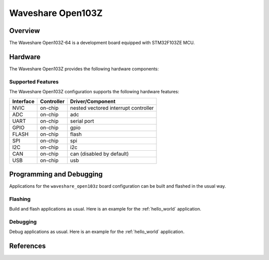 .. _waveshare_open103z_board:

Waveshare Open103Z
##################

Overview
********

The Waveshare Open103Z-64 is a development board equipped with STM32F103ZE MCU.

.. image:: img/waveshare_open103z.jpg

Hardware
********

The Waveshare Open103Z provides the following hardware components:

.. image:: img/waveshare_connector.PNG
.. image:: img/waveshare_connector_list.PNG

Supported Features
==================

The Waveshare Open103Z configuration supports the following hardware features:

+-----------+------------+--------------------------------------+
| Interface | Controller |      Driver/Component                |
+===========+============+======================================+
| NVIC      | on-chip    | nested vectored interrupt controller |
+-----------+------------+--------------------------------------+
| ADC       | on-chip    | adc                                  |
+-----------+------------+--------------------------------------+
| UART      | on-chip    | serial port                          |
+-----------+------------+--------------------------------------+
| GPIO      | on-chip    | gpio                                 |
+-----------+------------+--------------------------------------+
| FLASH     | on-chip    | flash                                |
+-----------+------------+--------------------------------------+
| SPI       | on-chip    | spi                                  |
+-----------+------------+--------------------------------------+
| I2C       | on-chip    | i2c                                  |
+-----------+------------+--------------------------------------+
| CAN       | on-chip    | can (disabled by default)            |
+-----------+------------+--------------------------------------+
| USB       | on-chip    | usb                                  |
+-----------+------------+--------------------------------------+

Programming and Debugging
*************************

Applications for the ``waveshare_open103z`` board configuration can be built and
flashed in the usual way.

Flashing
========

Build and flash applications as usual. Here is an example for the
:ref:`hello_world` application.

.. zephyr-app-commands::
   :zephyr-app: samples/hello_world
   :board: waveshare_open103z
   :goals: build flash

Debugging
=========

Debug applications as usual. Here is an example for the
:ref:`hello_world` application.

.. zephyr-app-commands::
   :zephyr-app: samples/hello_world
   :board: waveshare_open103z
   :maybe-skip-config:
   :goals: debug

References
**********

.. target-notes::

.. _Waveshare: https://www.waveshare.com/open103z-standard.htm
